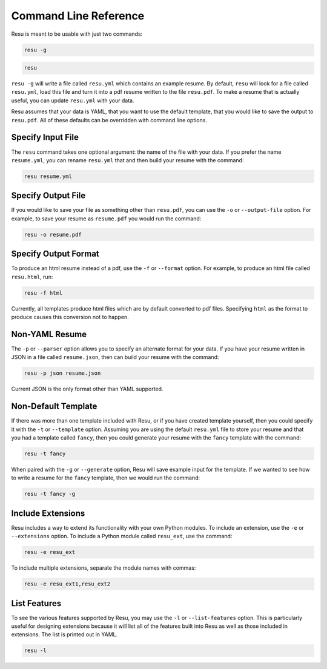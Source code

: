 ======================
Command Line Reference
======================

Resu is meant to be usable with just two commands: 

.. code-block:: bash

   resu -g

.. code-block:: bash

   resu

``resu -g`` will write a file called ``resu.yml`` which contains an example
resume. By default, ``resu`` will look for a file called ``resu.yml``, load
this file and turn it into a pdf resume written to the file ``resu.pdf``. To
make a resume that is actually useful, you can update ``resu.yml`` with your
data.

Resu assumes that your data is YAML, that you want to use the default template,
that you would like to save the output to ``resu.pdf``. All of these defaults
can be overridden with command line options.


Specify Input File
===================

The ``resu`` command takes one optional argument: the name of the file with
your data. If you prefer the name ``resume.yml``, you can rename ``resu.yml``
that and then build your resume with the command: 

.. code-block:: bash

   resu resume.yml


Specify Output File
===================

If you would like to save your file as something other than ``resu.pdf``, you
can use the ``-o`` or ``--output-file`` option. For example, to save your 
resume as ``resume.pdf`` you would run the command:

.. code-block:: bash

   resu -o resume.pdf


Specify Output Format
=====================

To produce an html resume instead of a pdf, use the ``-f`` or ``--format``
option. For example, to produce an html file called ``resu.html``, run:

.. code-block:: bash

   resu -f html

Currently, all templates produce html files which are by default converted to
pdf files. Specifying ``html`` as the format to produce causes this conversion
not to happen.


Non-YAML Resume
===============

The ``-p`` or ``--parser`` option allows you to specify an alternate format for
your data. If you have your resume written in JSON in a file called 
``resume.json``, then can build your resume with the command:

.. code-block:: bash

  resu -p json resume.json

Current JSON is the only format other than YAML supported.


Non-Default Template
====================

If there was more than one template included with Resu, or if you have created
template yourself, then you could specify it with the ``-t`` or ``--template``
option. Assuming you are using the default ``resu.yml`` file to store your 
resume and that you had a template called ``fancy``, then you could generate
your resume with the ``fancy`` template with the command:

.. code-block:: bash

  resu -t fancy

When paired with the ``-g`` or ``--generate`` option, Resu will save example
input for the template. If we wanted to see how to write a resume for the 
``fancy`` template, then we would run the command:

.. code-block:: bash

   resu -t fancy -g


Include Extensions
==================

Resu includes a way to extend its functionality with your own Python modules.
To include an extension, use the ``-e`` or ``--extensions`` option. To include
a Python module called ``resu_ext``, use the command:

.. code-block:: bash

   resu -e resu_ext

To include multiple extensions, separate the module names with commas:

.. code-block:: bash

   resu -e resu_ext1,resu_ext2


List Features
=============

To see the various features supported by Resu, you may use the ``-l`` or 
``--list-features`` option. This is particularly useful for designing 
extensions because it will list all of the features built into Resu as well as 
those included in extensions. The list is printed out in YAML.

.. code-block:: bash

   resu -l
